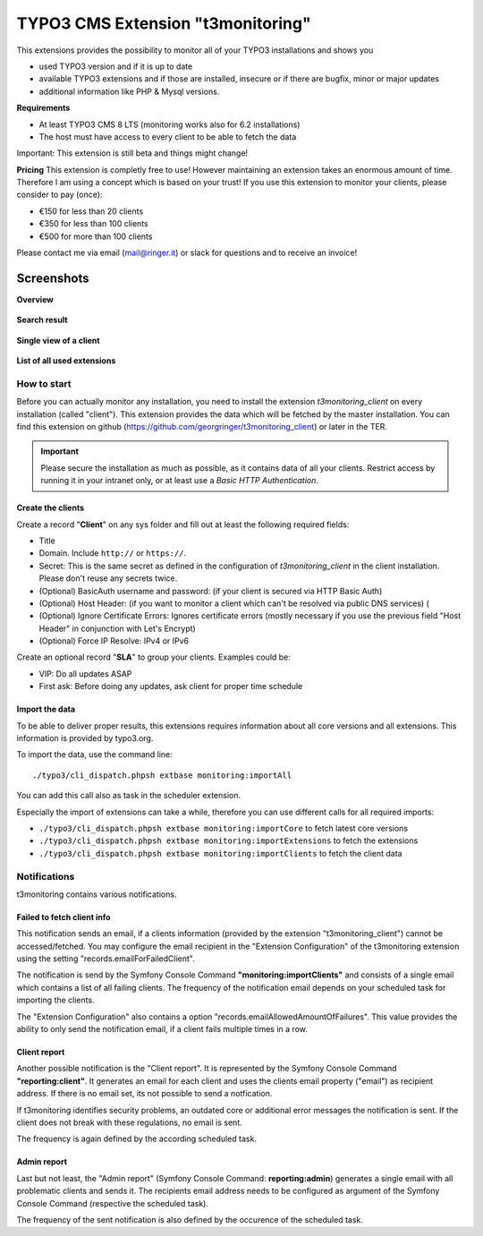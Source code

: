 TYPO3 CMS Extension "t3monitoring"
==================================
.. image:: https://travis-ci.org/georgringer/t3monitoring.svg?branch=master
    :target: https://travis-ci.org/georgringer/t3monitoring

This extensions provides the possibility to monitor all of your TYPO3 installations and shows you

- used TYPO3 version and if it is up to date
- available TYPO3 extensions and if those are installed, insecure or if there are bugfix, minor or major updates
- additional information like PHP & Mysql versions.

**Requirements**

- At least TYPO3 CMS 8 LTS (monitoring works also for 6.2 installations)
- The host must have access to every client to be able to fetch the data

Important: This extension is still beta and things might change!

**Pricing**
This extension is completly free to use! However maintaining an extension takes an enormous amount of time. Therefore I am using a concept which is based on your trust!
If you use this extension to monitor your clients, please consider to pay (once):

- €150 for less than 20 clients
- €350 for less than 100 clients
- €500 for more than 100 clients

Please contact me via email (mail@ringer.it) or slack for questions and to receive an invoice!

Screenshots
^^^^^^^^^^^

**Overview**

.. figure:: Resources/Public/Screenshots/t3monitoring_index.png
		:alt: Overview including most important information

**Search result**

.. figure:: Resources/Public/Screenshots/t3monitoring-search.png
		:alt: Search result

**Single view of a client**

.. figure:: Resources/Public/Screenshots/t3monitoring-client.png
		:alt: Client

**List of all used extensions**

.. figure:: Resources/Public/Screenshots/t3monitoring-extensions.png
		:alt: Extensions

How to start
------------
Before you can actually monitor any installation, you need to install the extension *t3monitoring_client* on every installation (called "client").
This extension provides the data which will be fetched by the master installation. You can find this extension on github (https://github.com/georgringer/t3monitoring_client) or later in the TER.

.. important:: Please secure the installation as much as possible, as it contains data of all your clients. Restrict access by running it in your intranet only, or at least use a *Basic HTTP Authentication*.

Create the clients
""""""""""""""""""
Create a record "**Client**" on any sys folder and fill out at least the following required fields:

- Title
- Domain. Include ``http://`` or ``https://``.
- Secret: This is the same secret as defined in the configuration of *t3monitoring_client* in the client installation. Please don't reuse any secrets twice.
- (Optional) BasicAuth username and password: (if your client is secured via HTTP Basic Auth)
- (Optional) Host Header: (if you want to monitor a client which can't be resolved via public DNS services) (
- (Optional) Ignore Certificate Errors: Ignores certificate errors (mostly necessary if you use the previous field "Host Header" in conjunction with Let's Encrypt)
- (Optional) Force IP Resolve: IPv4 or IPv6

Create an optional record "**SLA**" to group your clients. Examples could be:

- VIP: Do all updates ASAP
- First ask: Before doing any updates, ask client for proper time schedule

Import the data
"""""""""""""""
To be able to deliver proper results, this extensions requires information about all core versions and all extensions. This information is provided by typo3.org.

To import the data, use the command line: ::

	./typo3/cli_dispatch.phpsh extbase monitoring:importAll


You can add this call also as task in the scheduler extension.

Especially the import of extensions can take a while, therefore you can use different calls for all required imports:

- ``./typo3/cli_dispatch.phpsh extbase monitoring:importCore`` to fetch latest core versions
- ``./typo3/cli_dispatch.phpsh extbase monitoring:importExtensions`` to fetch the extensions
- ``./typo3/cli_dispatch.phpsh extbase monitoring:importClients`` to fetch the client data

Notifications
-------------
t3monitoring contains various notifications.

Failed to fetch client info
"""""""""""""""""""""""""""
This notification sends an email, if a clients information (provided by the extension "t3monitoring_client") cannot be accessed/fetched. You may configure the email recipient in the "Extension Configuration" of the t3monitoring extension using the setting "records.emailForFailedClient".

The notification is send by the Symfony Console Command **"monitoring:importClients"** and consists of a single email which contains a list of all failing clients. The frequency of the notification email depends on your scheduled task for importing the clients.

The "Extension Configuration" also contains a option "records.emailAllowedAmountOfFailures". This value provides the ability to only send the notification email, if a client fails multiple times in a row.

Client report
"""""""""""""
Another possible notification is the "Client report". It is represented by the Symfony Console Command **"reporting:client"**. It generates an email for each client and uses the clients email property ("email") as recipient address. If there is no email set, its not possible to send a notfication.

If t3monitoring identifies security problems, an outdated core or additional error messages the notification is sent. If the client does not break with these regulations, no email is sent.

The frequency is again defined by the according scheduled task.

Admin report
""""""""""""
Last but not least, the "Admin report" (Symfony Console Command: **reporting:admin**) generates a single email with all problematic clients and sends it. The recipients email address needs to be configured as argument of the Symfony Console Command (respective the scheduled task).

The frequency of the sent notification is also defined by the occurence of the scheduled task.
